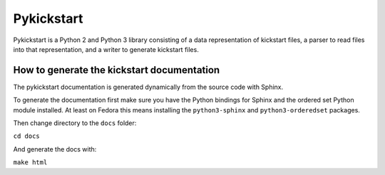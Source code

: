 Pykickstart
===========

Pykickstart is a Python 2 and Python 3 library consisting of a data
representation of kickstart files, a parser to read files into that
representation, and a writer to generate kickstart files.


How to generate the kickstart documentation
-------------------------------------------

The pykickstart documentation is generated dynamically from the source code with Sphinx.

To generate the documentation first make sure you have the Python bindings for Sphinx
and the ordered set Python module installed.
At least on Fedora this means installing the ``python3-sphinx`` and ``python3-orderedset`` packages.

Then change directory to the ``docs`` folder:

``cd docs``

And generate the docs with:

``make html``
